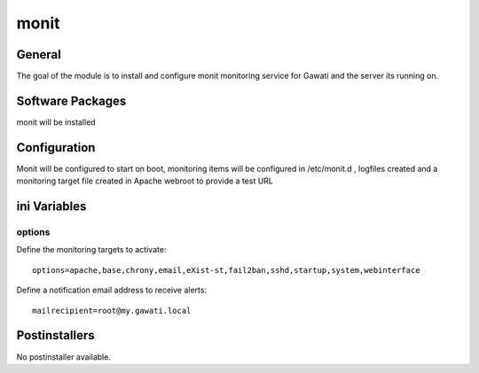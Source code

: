 monit
#####

General
*******

The goal of the module is to install and configure monit monitoring service for
Gawati and the server its running on.

Software Packages
*****************

monit will be installed

Configuration
*************

Monit will be configured to start on boot, monitoring items will be configured
in /etc/monit.d , logfiles created and a monitoring target file created in Apache
webroot to provide a test URL

ini Variables
*************

options
=======

Define the monitoring targets to activate::

  options=apache,base,chrony,email,eXist-st,fail2ban,sshd,startup,system,webinterface

Define a notification email address to receive alerts::

  mailrecipient=root@my.gawati.local

Postinstallers
**************

No postinstaller available.

